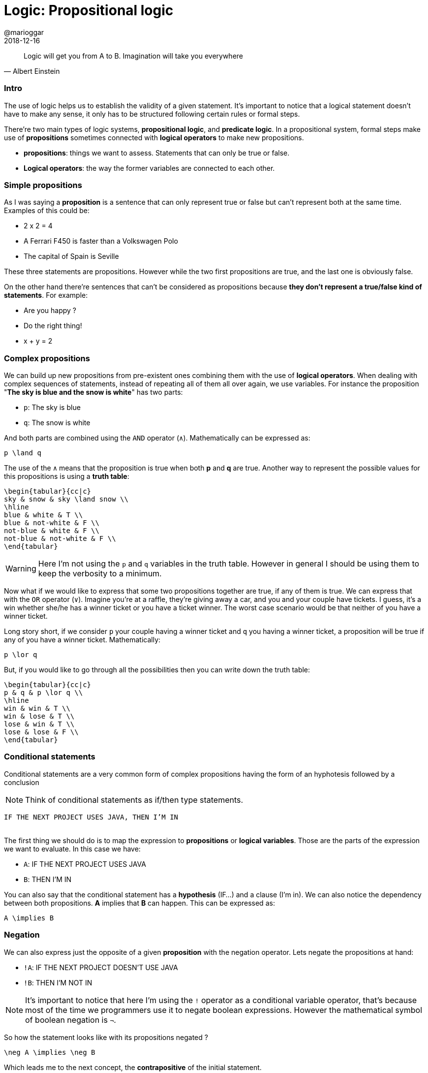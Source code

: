 = Logic: Propositional logic
@marioggar
2018-12-16
:jbake-type: post
:jbake-status: published
:jbake-tags: cs, maths, algebra
:sources: ../../../../../../../sources/2018/12/logic
:idprefix:

"Logic will get you from A to B. Imagination will take you everywhere"
-- Albert Einstein

=== Intro

The use of logic helps us to establish the validity of a given
statement. It's important to notice that a logical statement doesn't
have to make any sense, it only has to be structured following certain
rules or formal steps.

There're two main types of logic systems, *propositional logic*, and
*predicate logic*. In a propositional system, formal steps make use of
*propositions* sometimes connected with *logical operators* to make
new propositions.

- *propositions*: things we want to assess. Statements that can only
   be true or false.
- *Logical operators*: the way the former variables are connected to
  each other.

=== Simple propositions

As I was saying a *proposition* is a sentence that can only represent
true or false but can't represent both at the same time. Examples of
this could be:

- 2 x 2 = 4
- A Ferrari F450 is faster than a Volkswagen Polo
- The capital of Spain is Seville

These three statements are propositions. However while the two first
propositions are true, and the last one is obviously false.

On the other hand there're sentences that can't be considered as
propositions because *they don't represent a true/false kind of
statements*. For example:

- Are you happy ?
- Do the right thing!
- x + y = 2

=== Complex propositions

We can build up new propositions from pre-existent ones combining them
with the use of *logical operators*. When dealing with complex
sequences of statements, instead of repeating all of them all over
again, we use variables. For instance the proposition "*The sky is blue
and the snow is white*" has two parts:

* `p`: The sky is blue
* `q`: The snow is white

And both parts are combined using the `AND` operator (`&#x2227;`). Mathematically can be
expressed as:

[mathx, width=100, height=120]
----
p \land q
----

The use of the `&#x2227;` means that the proposition is true when both *p*
and *q* are true. Another way to represent the possible values for this
propositions is using a *truth table*:

[mathx, width=300, 150]
----
\begin{tabular}{cc|c}
sky & snow & sky \land snow \\
\hline
blue & white & T \\
blue & not-white & F \\
not-blue & white & F \\
not-blue & not-white & F \\
\end{tabular}
----

WARNING: Here I'm not using the `p` and `q` variables in the truth
table. However in general I should be using them to keep the verbosity
to a minimum.

Now what if we would like to express that some two propositions
together are true, if any of them is true. We can express that with
the `OR` operator (`&#x2228;`). Imagine you're at a raffle, they're
giving away a car, and you and your couple have tickets. I guess, it's
a win whether she/he has a winner ticket or you have a ticket
winner. The worst case scenario would be that neither of you have a
winner ticket.

Long story short, if we consider `p` your couple having a winner
ticket and `q` you having a winner ticket, a proposition will be true
if any of you have a winner ticket. Mathematically:

[mathx, width=100, height=120]
----
p \lor q
----

But, if you would like to go through all the possibilities then you
can write down the truth table:

[mathx, width=300, 150]
----
\begin{tabular}{cc|c}
p & q & p \lor q \\
\hline
win & win & T \\
win & lose & T \\
lose & win & T \\
lose & lose & F \\
\end{tabular}
----

=== Conditional statements

Conditional statements are a very common form of complex propositions
having the form of an hyphotesis followed by a conclusion

NOTE: Think of conditional statements as if/then type statements.

[.text-center]
`IF THE NEXT PROJECT USES JAVA, THEN I'M IN`
 +
 +

The first thing we should do is to map the expression to
*propositions* or *logical variables*. Those are the parts of the
expression we want to evaluate. In this case we have:

* `A`: IF THE NEXT PROJECT USES JAVA
* `B`: THEN I'M IN

You can also say that the conditional statement has a *hypothesis*
(IF...) and a clause (I'm in). We can also notice the dependency
between both propositions. *A* implies that *B* can happen. This can
be expressed as:

[mathx, width=150, height=120]
----
A \implies B
----

=== Negation

We can also express just the opposite of a given *proposition* with
the negation operator. Lets negate the propositions at hand:

* `!A`: IF THE NEXT PROJECT DOESN'T USE JAVA
* `!B`: THEN I'M NOT IN

NOTE: It's important to notice that here I'm using the `!` operator as
a conditional variable operator, that's because most of the time we
programmers use it to negate boolean expressions. However the
mathematical symbol of boolean negation is `&#x00AC;`.

So how the statement looks like with its propositions negated ?

[mathx, width=150, height=120]
----
\neg A \implies \neg B
----

Which leads me to the next concept, the *contrapositive* of the
initial statement.

=== Contrapositive

What if I would like to represent the same statement in a negative
way:

[.text-center]
`IF THE NEXT PROJECT DOESN'T USE JAVA, THEN I'M OUT`
 +
 +

This would imply that I didn't join the project, because the next
project is not using Java.

[mathx, width=150, height=120]
----
\neg A \implies \neg B
----

This is the *contrapositive* version of our initial statement. In
logic a conditional statement and its contrapositive are logically
equivalents, meaning that that both try to express the same thing but
from different perspectives, positive and negative. In mathematical
syntax:

[mathx, width=300, height=120]
----
A \implies B = \neg A \implies \neg B
----

=== Biconditional

Lets remind our initial propositional sentence: *IF THE NEXT PROJECT
USES JAVA, THEN I'M IN*. What if I also say:

[.text-center]
`IF THE NEXT PROJECT USE PYTHON, THEN I'M I'M`
 +
 +

Am I saying something contradictory to the previous sentence ? Not at
all. I could be interested in a project using Python or Java. So if I
wanted to be very explicit about the fact that I'm willing to do the
next project *only if* Java is on the table, then I have to express
the statement using the biconditional operator.

[mathx, width=150, height=120]
----
A \iff B
----

This expression now reflects that:

[.text-center]
`IF, AND ONLY IF THE NEXT PROJECT USE JAVA, THEN I'M IN`
 +
 +

So now you've narrowed the posibilities of interpretation of your
initial proposition.

=== References

- http://mfleck.cs.illinois.edu/building-blocks/[Building Blocks for Theoretical of Computer Science] by Margaret M. Fleck
- https://pragprog.com/book/mcmath/good-math[Good Maths] by Mark C. Chu-Carroll
- https://code.energy/computer-science-distilled[Computer Science Distilled] by Wladston Ferreira Filno
- https://en.wikipedia.org/wiki/Contraposition[Wikipedia: Contraposition]